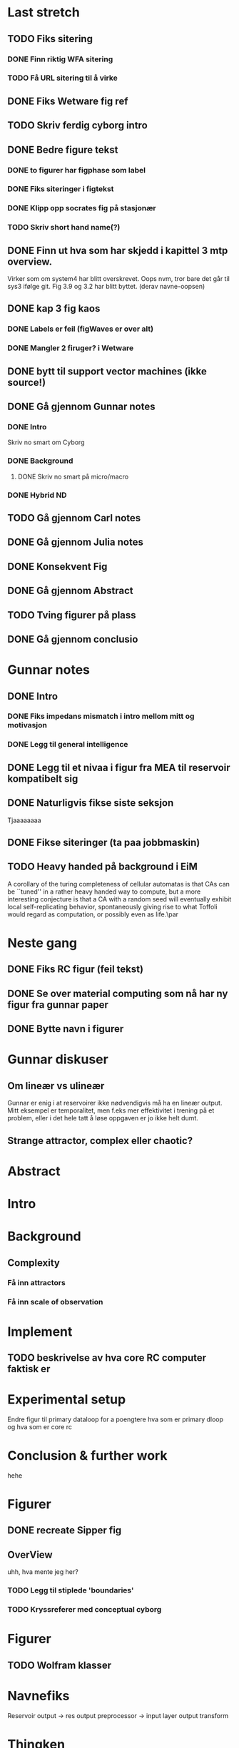 * Last stretch 
** TODO Fiks sitering
*** DONE Finn riktig WFA sitering
*** TODO Få URL sitering til å virke

** DONE Fiks Wetware fig ref 

** TODO Skriv ferdig cyborg intro
** DONE Bedre figure tekst
*** DONE to figurer har figphase som label
*** DONE Fiks siteringer i figtekst
*** DONE Klipp opp socrates fig på stasjonær
*** TODO Skriv short hand name(?)

** DONE Finn ut hva som har skjedd i kapittel 3 mtp overview.
   Virker som om system4 har blitt overskrevet. Oops
   nvm, tror bare det går til sys3 ifølge git.
   Fig 3.9 og 3.2 har blitt byttet. (derav navne-oopsen)

** DONE kap 3 fig kaos
*** DONE Labels er feil (figWaves er over alt)
*** DONE Mangler 2 firuger? i Wetware

** DONE bytt til support vector machines (ikke source!)
** DONE Gå gjennom Gunnar notes
*** DONE Intro
    Skriv no smart om Cyborg
*** DONE Background
**** DONE Skriv no smart på micro/macro
*** DONE Hybrid ND
** TODO Gå gjennom Carl notes
** DONE Gå gjennom Julia notes
** DONE Konsekvent Fig
** DONE Gå gjennom Abstract
** TODO Tving figurer på plass
** DONE Gå gjennom conclusio

  
* Gunnar notes
** DONE Intro
*** DONE Fiks impedans mismatch i intro mellom mitt og motivasjon
*** DONE Legg til general intelligence
** DONE Legg til et nivaa i figur fra MEA til reservoir kompatibelt sig
** DONE Naturligvis fikse siste seksjon
   Tjaaaaaaaa
** DONE Fikse siteringer (ta paa jobbmaskin)

** TODO Heavy handed på background i EiM
   A corollary of the turing completeness of cellular automatas is that CAs can be
   ``tuned'' in a rather heavy handed way to compute, but a more interesting
   conjecture is that a CA with a random seed will eventually exhibit local
   self-replicating behavior, spontaneously giving rise to what Toffoli would
   regard as computation, or possibly even as life.\par
* Neste gang
** DONE Fiks RC figur (feil tekst)
** DONE Se over material computing som nå har ny figur fra gunnar paper
** DONE Bytte navn i figurer
  
* Gunnar diskuser
** Om lineær vs ulineær
   Gunnar er enig i at reservoirer ikke nødvendigvis må ha en lineær output.
   Mitt eksempel er temporalitet, men f.eks mer effektivitet i trening på et problem, 
   eller i det hele tatt å løse oppgaven er jo ikke helt dumt.

** Strange attractor, complex eller chaotic?
   
* Abstract
* Intro
* Background
** Complexity
*** Få inn attractors
*** Få inn scale of observation
    
* Implement
** TODO beskrivelse av hva core RC computer faktisk er
* Experimental setup
  Endre figur til primary dataloop for a poengtere hva som er primary 
  dloop og hva som er core rc
* Conclusion & further work
  hehe
* Figurer
** DONE recreate Sipper fig
** OverView
   uhh, hva mente jeg her?
*** TODO Legg til stiplede 'boundaries'
*** TODO Kryssreferer med conceptual cyborg

* Figurer
** TODO Wolfram klasser

   
* Navnefiks
  Reservoir output -> res output preprocessor -> input layer
  output transform

* Thingken
  Kan vi gjøre et eksperiment for aa vise at reservoiret kan tilpasse
  seg til filteret?
  Hvis et reservoir har state som kan resettes, er det da mulig a vise
  at dersom vi ikke resetter sa konvergerer vi til et resultat raskere?
  
* Random
  Kan vi beskrive mulige stier gjennom et konfigurasjons-nett der 
  sykler blir oppdaget og stier som ikke oppfyller alle krav kan 
  oppdages?
  
  Worst case er det som å spørre om et system kommer til å stabilisere 
  seg uansett input (som å vise at en CA går til en quiescent state...)

* Cite stuff
  Nascence på intro:
  "Unconvential computing, as implied by the name, comes in many forms such as
  buckets of water \cite{fernando_pattern_2003}, or blobs of carbon nanotubes
  [cite nascence]."
  
  Pask & Gordon
  In one experiment [cite ???] the duo used silver in an acidic solution which
  would form short-lived silver filaments when subjected to electric currents.

* Sitere github
* Sitere TMAC
